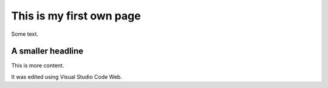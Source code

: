 This is my first own page
=========================

Some text. 

A smaller headline
------------------
This is more content.

It was edited using Visual Studio Code Web.


.. autosummary::
   :toctree: generated

   lumache
